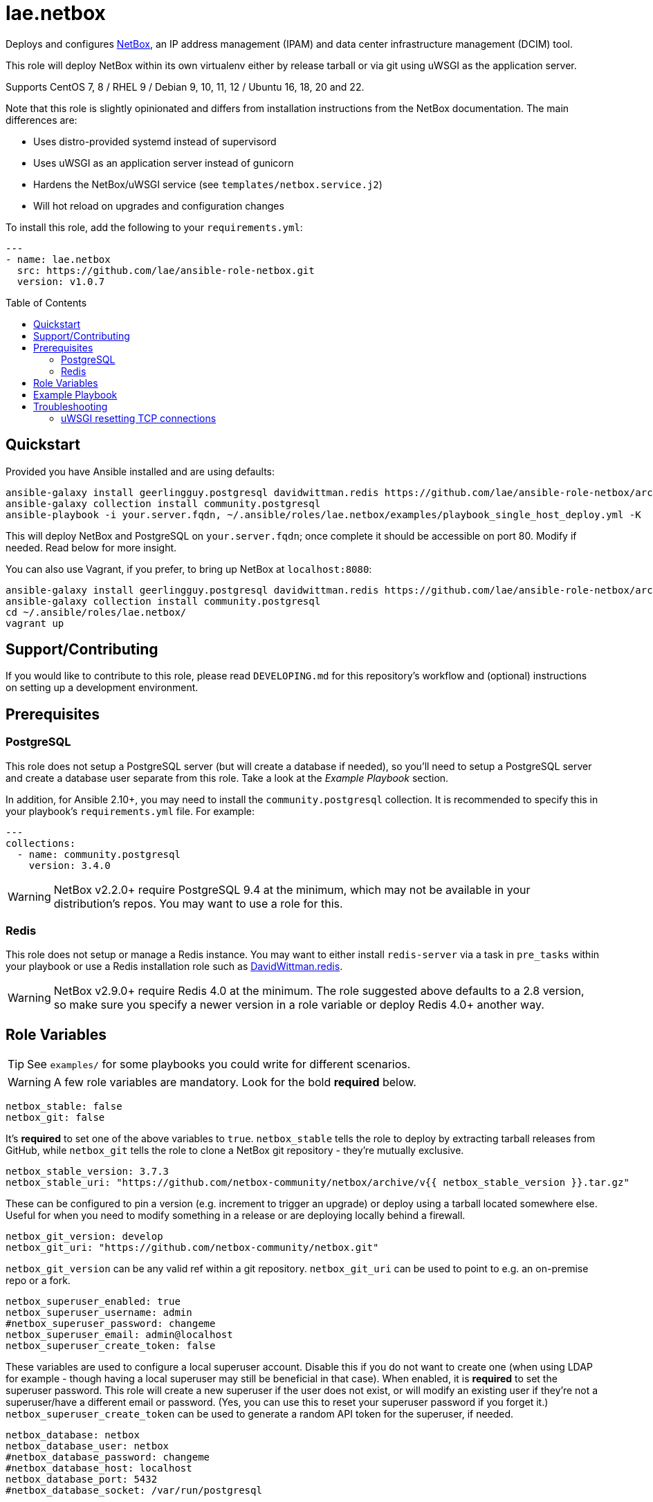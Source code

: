 :role-author: lae
:role-name: netbox
:role: {role-author}.{role-name}
:role-version: 1.0.7
:gh-name: {role-author}/ansible-role-{role-name}
:netbox-version: 3.7.3
= {role}
:toc:
:toc-placement: preamble
ifdef::env-github[]
:note-caption: :memo:
:tip-caption: :bulb:
:warning-caption: :warning:
endif::[]

Deploys and configures https://github.com/netbox-community/netbox[NetBox], an IP address management (IPAM) and data center infrastructure management (DCIM) tool.

This role will deploy NetBox within its own virtualenv either by release tarball or via git using uWSGI as the application server.

Supports CentOS 7, 8 / RHEL 9 / Debian 9, 10, 11, 12 / Ubuntu 16, 18, 20 and 22.

Note that this role is slightly opinionated and differs from installation instructions from the NetBox documentation.
The main differences are:

* Uses distro-provided systemd instead of supervisord
* Uses uWSGI as an application server instead of gunicorn
* Hardens the NetBox/uWSGI service (see `templates/netbox.service.j2`)
* Will hot reload on upgrades and configuration changes

To install this role, add the following to your `requirements.yml`:

[source,yaml,subs="attributes"]
----
---
- name: {role}
  src: https://github.com/{gh-name}.git
  version: v{role-version}
----

== Quickstart

Provided you have Ansible installed and are using defaults:

[source,bash,subs="attributes"]
----
ansible-galaxy install geerlingguy.postgresql davidwittman.redis https://github.com/{gh-name}/archive/refs/tags/v{role-version}.tar.gz,v{role-version},{role}
ansible-galaxy collection install community.postgresql
ansible-playbook -i your.server.fqdn, ~/.ansible/roles/{role}/examples/playbook_single_host_deploy.yml -K
----

This will deploy NetBox and PostgreSQL on `your.server.fqdn`; once complete it should be accessible on port 80.
Modify if needed. Read below for more insight.

You can also use Vagrant, if you prefer, to bring up NetBox at `localhost:8080`:

[source,bash,subs="attributes"]
----
ansible-galaxy install geerlingguy.postgresql davidwittman.redis https://github.com/{gh-name}/archive/refs/tags/v{role-version}.tar.gz,{role}
ansible-galaxy collection install community.postgresql
cd ~/.ansible/roles/{role}/
vagrant up
----

== Support/Contributing

If you would like to contribute to this role, please read `DEVELOPING.md` for this repository's workflow and (optional) instructions on setting up a development environment.

== Prerequisites

=== PostgreSQL

This role does not setup a PostgreSQL server (but will create a database if needed),
so you'll need to setup a PostgreSQL server and create a database user separate from this role.
Take a look at the _Example Playbook_ section.

In addition, for Ansible 2.10+, you may need to install the `community.postgresql` collection.
It is recommended to specify this in your playbook's `requirements.yml` file.
For example:

[source,yaml]
----
---
collections:
  - name: community.postgresql
    version: 3.4.0
----

WARNING: NetBox v2.2.0+ require PostgreSQL 9.4 at the minimum, which may not be available in your distribution's repos.
You may want to use a role for this.

=== Redis

This role does not setup or manage a Redis instance.
You may want to either install `redis-server` via a task in `pre_tasks` within your playbook or use a Redis installation role such as
https://galaxy.ansible.com/davidwittman/redis[DavidWittman.redis].

WARNING: NetBox v2.9.0+ require Redis 4.0 at the minimum.
The role suggested above defaults to a 2.8 version, so make sure you specify a newer version in a role variable or deploy Redis 4.0+ another way.

== Role Variables

TIP: See `examples/` for some playbooks you could write for different scenarios.

WARNING: A few role variables are mandatory. Look for the bold *required* below.

[source,yaml]
----
netbox_stable: false
netbox_git: false
----

It's *required* to set one of the above variables to `true`.
`netbox_stable` tells the role to deploy by extracting tarball releases from GitHub,
while `netbox_git` tells the role to clone a NetBox git repository - they're mutually exclusive.

[source,yaml,subs="attributes"]
----
netbox_stable_version: {netbox-version}
netbox_stable_uri: "https://github.com/netbox-community/netbox/archive/v{{ netbox_stable_version }}.tar.gz"
----

These can be configured to pin a version (e.g. increment to trigger an upgrade) or deploy using a tarball located somewhere else.
Useful for when you need to modify something in a release or are deploying locally behind a firewall.

[source,yaml]
----
netbox_git_version: develop
netbox_git_uri: "https://github.com/netbox-community/netbox.git"
----

`netbox_git_version` can be any valid ref within a git repository.
`netbox_git_uri` can be used to point to e.g. an on-premise repo or a fork.

[source,yaml]
----
netbox_superuser_enabled: true
netbox_superuser_username: admin
#netbox_superuser_password: changeme
netbox_superuser_email: admin@localhost
netbox_superuser_create_token: false
----

These variables are used to configure a local superuser account.
Disable this if you do not want to create one (when using LDAP for example - though having a local superuser may still be beneficial in that case).
When enabled, it is *required* to set the superuser password.
This role will create a new superuser if the user does not exist, or will modify an existing user if they're not a superuser/have a different email or password.
(Yes, you can use this to reset your superuser password if you forget it.)
`netbox_superuser_create_token` can be used to generate a random API token for the superuser, if needed.

[source,yaml]
----
netbox_database: netbox
netbox_database_user: netbox
#netbox_database_password: changeme
#netbox_database_host: localhost
netbox_database_port: 5432
#netbox_database_socket: /var/run/postgresql
----

It is *required* to configure either a socket directory (to communicate over UNIX sockets) or a host/password (to use TCP/IP).
See the _Example Playbook_ section for more information on configuring the database.

Note that these are used to configure `DATABASE` in `configuration.py`.

[source,yaml]
----
netbox_database_conn_age: 300
----

To configure Netbox to keep database connections open longer than a single requests,
set `netbox_database_conn_age` to your preferred maximum connection age, in seconds.
300 seconds (5 minutes) is typically a good number to start with.

[source,yaml]
----
netbox_database_maintenance: postgres
----

If the postgres database is configured to only allow access to specific tables of the DB for the user configured with Netbox,
you can set `netbox_database_maintenance` to replace the default database used for connection checking to a different table than the default `postgres`.
This is an empty table in every postgres database by default, but some configurations might block access to this table,
so a different table (i.e. `netbox_prod`) can be used here instead.

[source,yaml]
----
# Example usage, default is empty dict
netbox_database_options:
  sslmode: require
  isolation_level: 3
----

If you need to set any other PostgreSQL parameter key words you can do so here.
For cases like https://docs.djangoproject.com/en/3.1/ref/databases/#isolation-level[isolation levels]
the numerical value must be used instead of the constant: `psycopg2.extensions.ISOLATION_LEVEL_SERIALIZABLE` vs `3`.
Only add things here if you really know what you're doing.

[source,yaml]
----
netbox_redis_host: 127.0.0.1
netbox_redis_port: 6379
netbox_redis_password: ''
netbox_redis_database: 0
netbox_redis_default_timeout: 300
netbox_redis_ssl_enabled: false
netbox_redis_insecure_skip_tls_verify: false

netbox_redis_cache_host: "{{ netbox_redis_host }}"
netbox_redis_cache_port: "{{ netbox_redis_port }}"
netbox_redis_cache_database: 1
netbox_redis_cache_password: "{{ netbox_redis_password }}"
netbox_redis_cache_default_timeout: "{{ netbox_redis_default_timeout }}"
netbox_redis_cache_ssl_enabled: "{{ netbox_redis_ssl_enabled }}"
netbox_redis_cache_insecure_skip_tls_verify: "{{ netbox_redis_insecure_skip_tls_verify }}"
----

This populates the `REDIS` config dictionary in `configuration.py`.
Use the second set of variables if you wish to split your cache database from your webhooks database.

[source,yaml]
----
netbox_redis_sentinels:
  - { host: '192.168.0.1', port: '5000' },
  - { host: '192.168.0.2', port: '5000' }
netbox_redis_sentinel_service: 'netbox'
netbox_redis_password: ''
netbox_redis_database: 0
netbox_redis_default_timeout: 300
netbox_redis_ssl_enabled: false

netbox_redis_cache_sentinels: "{{ netbox_redis_sentinels }}"
netbox_redis_cache_sentinel_service: "{{ netbox_redis_sentinel_service }}"
netbox_redis_cache_database: 1
netbox_redis_cache_password: "{{ netbox_redis_password }}"
netbox_redis_cache_default_timeout: "{{ netbox_redis_default_timeout }}"
netbox_redis_cache_ssl_enabled: "{{ netbox_redis_ssl_enabled }}"
----

Use this syntax if your redis is installed with sentinet architecture (multiple nodes).
Use the second set of variables if you wish to split your cache database from your webhooks database.

[source,yaml]
----
netbox_rqworker_processes: 1
----

Specify how many request queue workers should be started by the systemd service.
You can leave this at the default of 1, unless you have a large number of reports, scripts and other background tasks.

[source,yaml]
----
netbox_config:
  #SECRET_KEY:
  ALLOWED_HOSTS:
    - localhost
    - 127.0.0.1
  #NAPALM_USERNAME:
  #NAPALM_PASSWORD:
  MEDIA_ROOT: "{{ netbox_shared_path }}/media"
  REPORTS_ROOT: "{{ netbox_shared_path }}/reports"
  SCRIPTS_ROOT: "{{ netbox_shared_path }}/scripts"
----

This is a dictionary of settings used to template NetBox's `configuration.py`.
See http://netbox.readthedocs.io/en/stable/configuration/mandatory-settings/[Mandatory Settings]
and http://netbox.readthedocs.io/en/stable/configuration/optional-settings/[Optional Settings]
from the NetBox documentation for more details, as well as `examples/netbox_config.yml` in this repository.

It is not necessary to define `SECRET_KEY` here - this role will automatically create one for you at `{{ netbox_shared_path }}/generated_secret_key`.
The `SECRET_KEY` will then be read from this file on subsequent runs, unless you later do set this in your playbook.
Note that you should define the `SECRET_KEY` if you are deploying multiple NetBox instances behind one load balancer.

If you have enabled NAPALM integration in this role, you will need to configure NAPALM credentials here as well.

`MEDIA_ROOT`/`REPORTS_ROOT`/`SCRIPTS_ROOT`, while not mandatory in the NetBox documentation,
is mandatory in this role to prevent losing these files during upgrades (this role does not upgrade NetBox in-place).
It should be set to a directory that is permanent and not lost on upgrade (the default, listed above, can be used without issue).
This role will attempt to create these directories and change their ownership to whatever `netbox_user` is set to.

[source,yaml]
----
netbox_scripts: []
netbox_reports: []
----

https://netbox.readthedocs.io/en/stable/additional-features/custom-scripts/[Scripts]
and https://netbox.readthedocs.io/en/stable/additional-features/reports/[Reports] to upload for use within NetBox.
These should be lists of dictionaries with a `src` attribute, specifying the local path to the script or report,
and a `name` attribute, specifying the module name (script/report name).
For example:

[source,yaml]
----
## Example
netbox_scripts:
  - src: netbox_scripts/migrate_application.py
    name: migrate_application
netbox_reports:
  - src: netbox_reports/devices.py
    name: devices
----

This will copy `netbox_scripts/migrate_application.py` from your playbook directory to `{{ netbox_config.SCRIPTS_ROOT }}/migrate_application.py`
and `netbox_reports/devices.py` to `{{ netbox.config.REPORTS_ROOT }}/devices.py`.

[source,yaml]
----
netbox_pip_packages: []

## Example:
netbox_pip_packages:
  - https://github.com/steffann/netbox-example-plugin.git
  - netbox-topology-views
----

This is a list of extra packages to install via `pip` within NetBox' virtualenv.
You can specify any valid artifact that `pip` understands.

NOTE: If you specify any plugins here, be sure to include the appropriate plugin configurations within the `netbox_config` role variable.
You may also need to configure `netbox_local_settings_file` in some situations.
Read https://netbox.readthedocs.io/en/stable/plugins/[Plugins] for more info.

[source,yaml]
----
netbox_user: netbox
netbox_group: netbox
netbox_home: /srv/netbox
netbox_releases_path: "{{ netbox_home }}/releases"
netbox_git_repo_path: "{{ netbox_releases_path }}/git-repo"
netbox_git_deploy_path: "{{ netbox_releases_path }}/git-deploy"
netbox_stable_path: "{{ netbox_releases_path }}/netbox-{{ netbox_stable_version }}"
netbox_current_path: "{{ netbox_home }}/current"
netbox_shared_path: "{{ netbox_home }}/shared"
----

These are all deployment details that you can modify to change the application user and application storage locations.
`netbox_releases_path` stores all NetBox releases you've ever deployed.
`netbox_git_repo_path` is where the Git repository will be cloned to and should remain untouched,
whilst `netbox_git_deploy_path` is where a `git archive` using the ref `netbox_git_version` will be extracted to.
`netbox_stable_path` is the extracted folder from a release tarball.
`netbox_current_path` will be symlinked to the selected release and used in service/configuration files as the location NetBox is installed.
`netbox_shared_path` is intended to store configuration files and other "shared" content, like logs.

[source,yaml]
----
netbox_socket: "127.0.0.1:8000"
netbox_protocol: http
netbox_processes: "{{ ansible_processor_vcpus }}"
----

`netbox_socket` defines what the uWSGI service will bind to and can be set to any valid
https://www.freedesktop.org/software/systemd/man/systemd.socket.html#ListenStream=[ListenStream] address (systemd socket).
Set `netbox_protocol` to `uwsgi` if you want uWSGI to speak WSGI (for instance if you're running nginx as a load balancer).
`netbox_processes` defines how many NetBox workers uWSGI will bring up to serve requests.

[source,yaml]
----
netbox_application_log: "file:{{ netbox_shared_path }}/application.log"
netbox_requests_log: "file:{{ netbox_shared_path }}/requests.log"
----

These define where logs will be stored.
You can use external logging facilities instead of local files if you wish,
http://uwsgi-docs.readthedocs.io/en/latest/Logging.html#pluggable-loggers[as long as uWSGI supports it].
Application log correlates to `logger` and requests log to `req-logger`.

[source,yaml]
----
netbox_ldap_enabled: false
netbox_ldap_config_template: netbox_ldap_config.py.j2
----

Toggle `netbox_ldap_enabled` to `true` to configure LDAP authentication for NetBox.
`netbox_ldap_config_template` should be the path to your template - by default, Ansible will search your playbook's `templates/` directory for this.
You can find an example in `examples/`.
You will also need to set `netbox_config.REMOTE_AUTH_BACKEND` to `netbox.authentication.LDAPBackend`.

TIP: By default, a local (non-LDAP) superuser will still be created by this role.
If this is undesirable, consider toggling `netbox_superuser_enabled`.

[source,yaml]
----
# netbox_local_settings_file: "{{ playbook_dir }}/files/netbox/local_settings.py"
----

If you need to override any settings or extend the functionality in NetBox' `settings.py`
in a way that is not supported by the `configuration.py` (i.e. the `netbox_config` role variable),
you can set `netbox_local_settings_file` to a local file path in your playbook to deploy a `local_settings.py` file within NetBox.
This feature was https://github.com/netbox-community/netbox/issues/16127[introduced in NetBox v4.0.2].
You may need to use this file for deploying certain NetBox plugins.

NOTE: Commenting or removing this role variable from your playbook will remove `local_settings.py` from your NetBox deployment.

[source,yaml]
----
netbox_custom_validators_enabled: true
netbox_custom_validators_file: netbox_custom_validators.py
----

Toggle `netbox_custom_validators_enabled` to `true` to create a custom validator file for
NetBox. `netbox_custom_validators_file` should be the path to your custom validator file - by
default, Ansible will search your playbook's `files/` directory for this.
You can find an example in `examples/`. You will also need to set
`netbox_config.CUSTOM_VALIDATORS` to

```
CUSTOM_VALIDATORS: |
    {
        "dcim.device": (
            'custom_validators.DeviceValidator',
        ),
        "virtualization.virtualmachine": (
            'custom_validators.VirtualMachineValidator',
        )
    }
```

TIP: By default, a local (non-LDAP) superuser will still be created by this
role. If this is undesirable, consider toggling `netbox_superuser_enabled`.

[source,yaml]
----
netbox_napalm_enabled: false
netbox_napalm_packages:
  - napalm
----

Toggle `netbox_napalm_enabled` to enable NAPALM integration in NetBox.
You must define `NAPALM_USERNAME` and `NAPALM_PASSWORD` in the `netbox_config` variable to be able to use NAPALM.
Add extra NAPALM python libraries by listing them in `netbox_napalm_packages` (e.g. `napalm-eos`).

[source,yaml]
netbox_metrics_enabled: false

Toggle `netbox_metrics_enabled` to `true` to enable application metrics (via https://github.com/korfuri/django-prometheus[django-prometheus]).
This adds relevant pieces of configuration for proper metrics handling.
(https://netbox.readthedocs.io/en/stable/additional-features/prometheus-metrics/[more info]).

[source,yaml]
----
netbox_metrics_dir: netbox_metrics
netbox_metrics_path: "/run/{{ netbox_metrics_dir }}"
----

The directory name where the metrics files are stored can be set with `netbox_metrics_dir`.
However, `netbox_metrics_path` must remain the default (seen above) in order to work with `systemd` and the `RuntimeDirectory` parameter (which only points to `/run`).

[source,yaml]
netbox_keep_uwsgi_updated: false

Toggle `netbox_keep_uwsgi_updated` to `true` if you wish to ensure your uwsgi server is the latest release,
otherwise uwsgi will not be updated on subsequent runs of your playbook.

[source,yaml]
netbox_uwsgi_options: {}

Specify extra configuration options to insert into `uwsgi.ini` here.
This is expected to be a dictionary of key/value pairs, e.g. `buffer-size: 65535`.

[source,yaml]
netbox_uwsgi_in_venv: false

Toggle `netbox_uwsgi_in_venv` to `true` if you want `uwsgi` to be installed in the same virtual environment as NetBox.
Otherwise, it will be installed system-wide into the library path of the python version used to created the virtual environment (normal/legacy behavior).

WARNING: There's a possibility that this may become the default in a later version of this role (I think after further cross-platform testing).
See https://github.com/lae/ansible-role-netbox/issues/144[issue #144] for further details.

[source,yaml]
netbox_install_epel: true

Toggle `netbox_install_epel` to `false` if you do not want this role to install the Fedora EPEL for you.
This can be useful for enterprise environments where the system's repositories are managed/mirrored by the enterprise.

[source,yaml]
----
netbox_packages: []
netbox_python_packages: []
netbox_python_binary: /usr/bin/python{{ some version }}
netbox_ldap_packages: []
----

These variables are dynamically generated based on the target distribution.
You can check the defaults for these underneath the `vars/` directory.
You can use these variables to target an unsupported operating system (although feel free to open a PR to add in support!)
or to specify a custom Python interpreter (such as PyPy) to be used for deployment.
Although, please note that support by this role may be limited for alternative Python installations.

== Example Playbook

The following installs PostgreSQL and creates a user with @geerlingguy's robust Postgres role,
then proceeds to deploy and configure NetBox using a local unix socket to talk to the Postgres server with the default netbox database user.

[source,yaml,subs="attributes"]
----
- hosts: netbox.idolactiviti.es
  become: yes
  roles:
    - geerlingguy.postgresql
    - davidwittman.redis
    - {role}
  vars:
    netbox_stable: true
    netbox_database_socket: "{{ postgresql_unix_socket_directories[0] }}"
    netbox_superuser_password: netbox
    netbox_socket: "0.0.0.0:80"
    netbox_config:
      ALLOWED_HOSTS:
        - netbox.idolactiviti.es
      MEDIA_ROOT: "{{ netbox_shared_path }}/media"
      REPORTS_ROOT: "{{ netbox_shared_path }}/reports"
      SCRIPTS_ROOT: "{{ netbox_shared_path }}/scripts"
    postgresql_users:
      - name: "{{ netbox_database_user }}"
        role_attr_flags: CREATEDB,NOSUPERUSER
    redis_bind: 127.0.0.1
    redis_version: 6.0.9
    redis_checksum: sha256:dc2bdcf81c620e9f09cfd12e85d3bc631c897b2db7a55218fd8a65eaa37f86dd
----

Note the `CREATEDB` attribute.

Assuming you have a PG server already running with the user `netbox_prod_user` created, it owns a database called `netbox_prod`,
and it allows the host you're installing NetBox on to authenticate with it over TCP:

[source,yaml,subs="attributes"]
----
- hosts: netbox.idolactiviti.es
  become: yes
  roles:
    - davidwittman.redis
    - {role}
  vars:
    netbox_stable: true
    netbox_superuser_password: netbox
    netbox_socket: "0.0.0.0:80"
    netbox_config:
      ALLOWED_HOSTS:
        - "{{ inventory_hostname }}"
      MEDIA_ROOT: "{{ netbox_shared_path }}/media"
      REPORTS_ROOT: "{{ netbox_shared_path }}/reports"
      SCRIPTS_ROOT: "{{ netbox_shared_path }}/scripts"
    netbox_database_host: pg-netbox.idolactiviti.es
    netbox_database_port: 15432
    netbox_database: netbox_prod
    netbox_database_user: netbox_prod_user
    netbox_database_password: "very_secure_password_for_prod"
    netbox_database_maintenance: netbox_prod
    redis_bind: 127.0.0.1
    redis_version: 6.0.9
    redis_checksum: sha256:dc2bdcf81c620e9f09cfd12e85d3bc631c897b2db7a55218fd8a65eaa37f86dd
----

See the `examples/` directory for more.

== Troubleshooting

=== uWSGI resetting TCP connections

When `netbox_protocol` is set to `http`, uWSGI might exhibit strange behaviour and reset TCP connections seemingly at random.
This can manifest in a `connection reset by peer` error, for example when working with the API using https://github.com/netbox-community/pynetbox[pynetbox].
If you are affected by this, try switching `netbox_protocol` to `uwsgi` and using a load balancer, or adjusting your `netbox_uwsgi_options` as follows.
See https://github.com/lae/ansible-role-netbox/issues/130#issuecomment-847571006[this GitHub issue] for a related discussion.

[source,yaml,subs="attributes"]
----
netbox_uwsgi_options:
  http-keepalive: "true"
  http-auto-chunked: "true"
  add-header: "Connection: Close"
----
